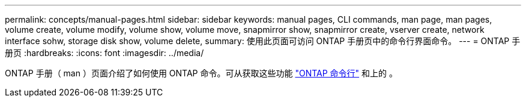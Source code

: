 ---
permalink: concepts/manual-pages.html 
sidebar: sidebar 
keywords: manual pages, CLI commands, man page, man pages, volume create, volume modify, volume show, volume move, snapmirror show, snapmirror create, vserver create, network interface sohw, storage disk show, volume delete, 
summary: 使用此页面可访问 ONTAP 手册页中的命令行界面命令。 
---
= ONTAP 手册页
:hardbreaks:
:icons: font
:imagesdir: ../media/


[role="lead"]
ONTAP 手册（ man ）页面介绍了如何使用 ONTAP 命令。可从获取这些功能 link:http://docs.netapp.com/ontap-9/topic/com.netapp.doc.dot-cm-cmpr-9101/man.html["ONTAP 命令行"] 和上的 。
